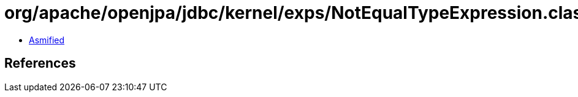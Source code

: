 = org/apache/openjpa/jdbc/kernel/exps/NotEqualTypeExpression.class

 - link:NotEqualTypeExpression-asmified.java[Asmified]

== References

